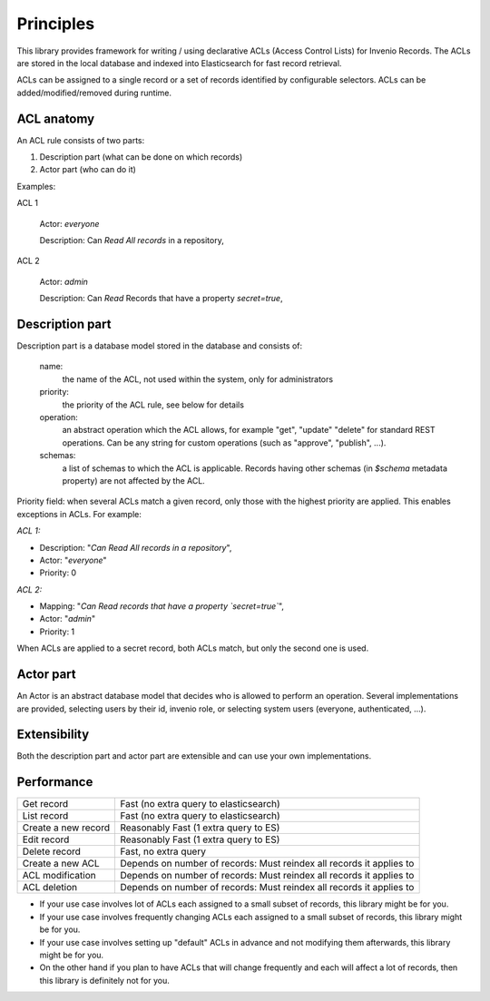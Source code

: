 Principles
==========

This library provides framework for writing / using declarative ACLs
(Access Control Lists) for Invenio Records. The ACLs are stored in the
local database and indexed into Elasticsearch for fast record retrieval.

ACLs can be assigned to a single record or a set of records identified
by configurable selectors. ACLs can be added/modified/removed during
runtime.

ACL anatomy
-----------

An ACL rule consists of two parts:

1. Description part (what can be done on which records)
2. Actor part (who can do it)

Examples:

ACL 1

    Actor: *everyone*

    Description: Can *Read* *All records* in a repository,

ACL 2

    Actor: *admin*

    Description: Can *Read* Records that have a property `secret=true`,


Description part
----------------

Description part is a database model stored in the database and consists of:

    name:
        the name of the ACL, not used within the system, only for administrators

    priority:
        the priority of the ACL rule, see below for details

    operation:
        an abstract operation which the ACL allows, for example "get", "update"
        "delete" for standard REST operations. Can be any string for custom
        operations (such as "approve", "publish", ...).

    schemas:
        a list of schemas to which the ACL is applicable.
        Records having other schemas (in `$schema` metadata property)
        are not affected by the ACL.

Priority field: when several ACLs match a given
record, only those with the highest priority are applied.
This enables exceptions in ACLs. For example:

*ACL 1:*

* Description: "*Can Read All records in a repository*",
* Actor: "*everyone*"
* Priority: 0

*ACL 2:*

* Mapping: "*Can Read records that have a property `secret=true`*",
* Actor: "*admin*"
* Priority: 1

When ACLs are applied to a secret record, both ACLs match,
but only the second one is used.


Actor part
----------

An Actor is an abstract database model that decides who is allowed to perform
an operation. Several implementations are provided, selecting users by their
id, invenio role, or selecting system users (everyone, authenticated, ...).


Extensibility
-------------

Both the description part and actor part are extensible and can use your
own implementations.

Performance
-----------

+------------------------------------+----------------------------------------------------------------------+
| Get record                         | Fast (no extra query to elasticsearch)                               |
+------------------------------------+----------------------------------------------------------------------+
| List record                        | Fast (no extra query to elasticsearch)                               |
+------------------------------------+----------------------------------------------------------------------+
| Create a new record                | Reasonably Fast (1 extra query to ES)                                |
+------------------------------------+----------------------------------------------------------------------+
| Edit record                        | Reasonably Fast (1 extra query to ES)                                |
+------------------------------------+----------------------------------------------------------------------+
| Delete record                      | Fast, no extra query                                                 |
+------------------------------------+----------------------------------------------------------------------+
| Create a new ACL                   | Depends on number of records: Must reindex all records it applies to |
+------------------------------------+----------------------------------------------------------------------+
| ACL modification                   | Depends on number of records: Must reindex all records it applies to |
+------------------------------------+----------------------------------------------------------------------+
| ACL deletion                       | Depends on number of records: Must reindex all records it applies to |
+------------------------------------+----------------------------------------------------------------------+


* If your use case involves lot of ACLs each assigned to a small subset
  of records, this library might be for you.

* If your use case involves frequently changing ACLs each assigned to a small subset
  of records, this library might be for you.

* If your use case involves setting up "default" ACLs in advance and not modifying
  them afterwards, this library might be for you.

* On the other hand if you plan to have ACLs that will change frequently and each will
  affect a lot of records, then this library is definitely not for you.
